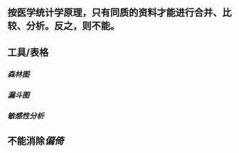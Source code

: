** 按医学统计学原理，只有同质的资料才能进行合并、比较、分析。反之，则不能。
** 工具/表格
*** [[森林图]]
*** [[漏斗图]]
*** [[敏感性分析]]
** 不能消除[[偏倚]]
